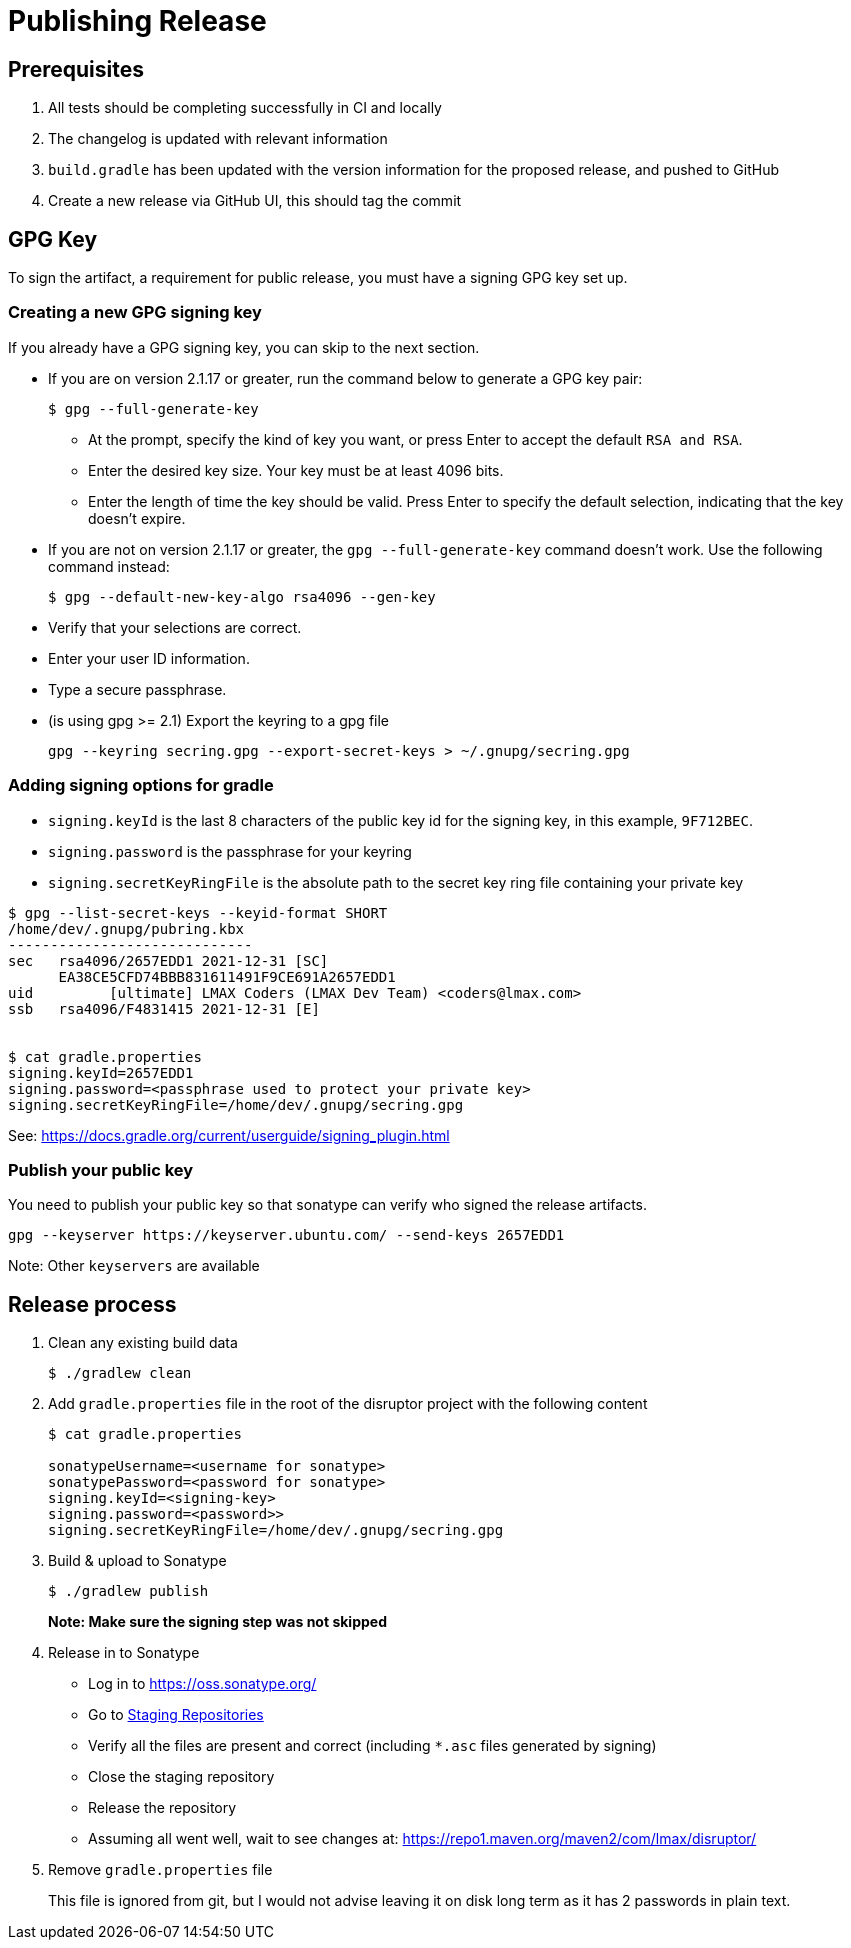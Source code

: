 = Publishing Release

:Author: LMAX Development Team
:Email:
:Date: {docdata}

== Prerequisites

1. All tests should be completing successfully in CI and locally
2. The changelog is updated with relevant information
3. `build.gradle` has been updated with the version information for the proposed release, and pushed to GitHub
4. Create a new release via GitHub UI, this should tag the commit

== GPG Key

To sign the artifact, a requirement for public release, you must have a signing GPG key set up.

=== Creating a new GPG signing key

If you already have a GPG signing key, you can skip to the next section.

- If you are on version 2.1.17 or greater, run the command below to generate a GPG key pair:
+
--
[source,shell script]
----
$ gpg --full-generate-key
----
  - At the prompt, specify the kind of key you want, or press Enter to accept the default `RSA and RSA`.
  - Enter the desired key size. Your key must be at least 4096 bits.
  - Enter the length of time the key should be valid. Press Enter to specify the default selection, indicating that the key doesn't expire.
--

 - If you are not on version 2.1.17 or greater, the `gpg --full-generate-key` command doesn't work. Use the following command instead:
+
--
[source,shell script]
----
$ gpg --default-new-key-algo rsa4096 --gen-key
----
--

 - Verify that your selections are correct.
 - Enter your user ID information.
 - Type a secure passphrase.
 - (is using gpg >= 2.1) Export the keyring to a gpg file
+
--
[source,shell script]
----
gpg --keyring secring.gpg --export-secret-keys > ~/.gnupg/secring.gpg
----
--

=== Adding signing options for gradle

 - `signing.keyId` is the last 8 characters of the public key id for the signing key, in this example, `9F712BEC`.
 - `signing.password` is the passphrase for your keyring
 - `signing.secretKeyRingFile` is the absolute path to the secret key ring file containing your private key

[source,shell script]
----
$ gpg --list-secret-keys --keyid-format SHORT
/home/dev/.gnupg/pubring.kbx
-----------------------------
sec   rsa4096/2657EDD1 2021-12-31 [SC]
      EA38CE5CFD74BBB831611491F9CE691A2657EDD1
uid         [ultimate] LMAX Coders (LMAX Dev Team) <coders@lmax.com>
ssb   rsa4096/F4831415 2021-12-31 [E]


$ cat gradle.properties
signing.keyId=2657EDD1
signing.password=<passphrase used to protect your private key>
signing.secretKeyRingFile=/home/dev/.gnupg/secring.gpg
----

See: https://docs.gradle.org/current/userguide/signing_plugin.html

=== Publish your public key

You need to publish your public key so that sonatype can verify who signed the release artifacts.

----
gpg --keyserver https://keyserver.ubuntu.com/ --send-keys 2657EDD1
----

Note: Other `keyservers` are available

== Release process

1. Clean any existing build data
+
--
[source,shell script]
----
$ ./gradlew clean
----
--
2. Add `gradle.properties` file in the root of the disruptor project with the following content
+
--
[source,shell script]
----
$ cat gradle.properties

sonatypeUsername=<username for sonatype>
sonatypePassword=<password for sonatype>
signing.keyId=<signing-key>
signing.password=<password>>
signing.secretKeyRingFile=/home/dev/.gnupg/secring.gpg
----
--
3. Build & upload to Sonatype
+
--
[source,shell script]
----
$ ./gradlew publish
----
*Note: Make sure the signing step was not skipped*
--
4. Release in to Sonatype
+
--
 - Log in to https://oss.sonatype.org/
 - Go to https://oss.sonatype.org/#stagingRepositories[Staging Repositories]
 - Verify all the files are present and correct (including `*.asc` files generated by signing)
 - Close the staging repository
 - Release the repository
 - Assuming all went well, wait to see changes at: https://repo1.maven.org/maven2/com/lmax/disruptor/
--
5. Remove `gradle.properties` file
+
--
This file is ignored from git, but I would not advise leaving it on disk long term as it has 2 passwords in plain text.
--